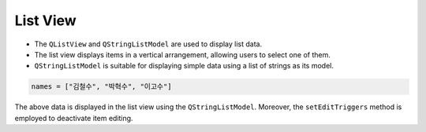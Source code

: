 List View
---------------


.. code-block:: python
   :caption: scripts/PYQT3/03_data_model/02_list_view/main.py

    # -*- coding: utf-8 -*-
    import sys
    from PyQt5.QtWidgets import QApplication, QListView, QMainWindow, QVBoxLayout, QWidget, QAbstractItemView
    from PyQt5.QtCore import QStringListModel

    class MainWindow(QMainWindow):
        def __init__(self):
            super(MainWindow, self).__init__()

            self.list_view = QListView()
            self.model = QStringListModel()
            names = ["김철수", "박혁수", "이고수"]
            self.model.setStringList(names)
            self.list_view.setModel(self.model)

            self.list_view.setEditTriggers(QAbstractItemView.NoEditTriggers)

            layout = QVBoxLayout()
            layout.addWidget(self.list_view)
            container = QWidget()
            container.setLayout(layout)
            self.setCentralWidget(container)

    if __name__ == '__main__':
        app = QApplication(sys.argv)
        window = MainWindow()
        window.show()
        sys.exit(app.exec_())


- The ``QListView`` and ``QStringListModel`` are used to display list data.

- The list view displays items in a vertical arrangement, allowing users to select one of them.

- ``QStringListModel`` is suitable for displaying simple data using a list of strings as its model.

.. code-block:: python

    names = ["김철수", "박혁수", "이고수"]


The above data is displayed in the list view using the ``QStringListModel``.
Moreover, the ``setEditTriggers`` method is employed to deactivate item editing.